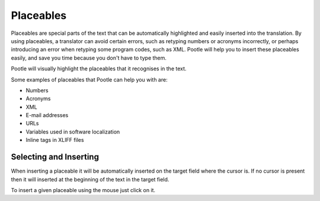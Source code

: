 .. _placeables:

Placeables
**********

.. versionadded:: 2.5.2

Placeables are special parts of the text that can be automatically highlighted
and easily inserted into the translation. By using placeables, a translator can
avoid certain errors, such as retyping numbers or acronyms incorrectly, or
perhaps introducing an error when retyping some program codes, such as XML.
Pootle will help you to insert these placeables easily, and save you time
because you don't have to type them.

Pootle will visually highlight the placeables that it recognises in the text.


.. image:: /_static/placeables.png


Some examples of placeables that Pootle can help you with are:

- Numbers
- Acronyms
- XML
- E-mail addresses
- URLs
- Variables used in software localization
- Inline tags in XLIFF files


.. _placeables#selecting_and_inserting:

Selecting and Inserting
=======================

When inserting a placeable it will be automatically inserted on the target
field where the cursor is. If no cursor is present then it will inserted at the
beginning of the text in the target field.

To insert a given placeable using the mouse just click on it.
